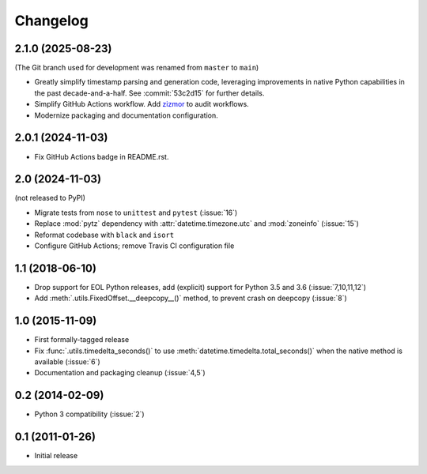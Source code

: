 Changelog
=========

2.1.0 (2025-08-23)
------------------

(The Git branch used for development was renamed from ``master`` to ``main``)

- Greatly simplify timestamp parsing and generation code, leveraging improvements in native Python
  capabilities in the past decade-and-a-half. See :commit:`53c2d15` for further details.
- Simplify GitHub Actions workflow. Add `zizmor <http://zizmor.sh/>`_ to audit workflows.
- Modernize packaging and documentation configuration.

2.0.1 (2024-11-03)
------------------

- Fix GitHub Actions badge in README.rst.

2.0 (2024-11-03)
----------------

(not released to PyPI)

- Migrate tests from ``nose`` to ``unittest`` and ``pytest`` (:issue:`16`)
- Replace :mod:`pytz` dependency with :attr:`datetime.timezone.utc` and :mod:`zoneinfo` (:issue:`15`)
- Reformat codebase with ``black`` and ``isort``
- Configure GitHub Actions; remove Travis CI configuration file

1.1 (2018-06-10)
----------------

- Drop support for EOL Python releases, add (explicit) support for Python 3.5 and 3.6 (:issue:`7,10,11,12`)
- Add :meth:`.utils.FixedOffset.__deepcopy__()` method, to prevent crash on deepcopy (:issue:`8`)

1.0 (2015-11-09)
----------------

- First formally-tagged release
- Fix :func:`.utils.timedelta_seconds()` to use :meth:`datetime.timedelta.total_seconds()` when the native method is available (:issue:`6`)
- Documentation and packaging cleanup (:issue:`4,5`)

0.2 (2014-02-09)
----------------

- Python 3 compatibility (:issue:`2`)

0.1 (2011-01-26)
----------------

- Initial release
